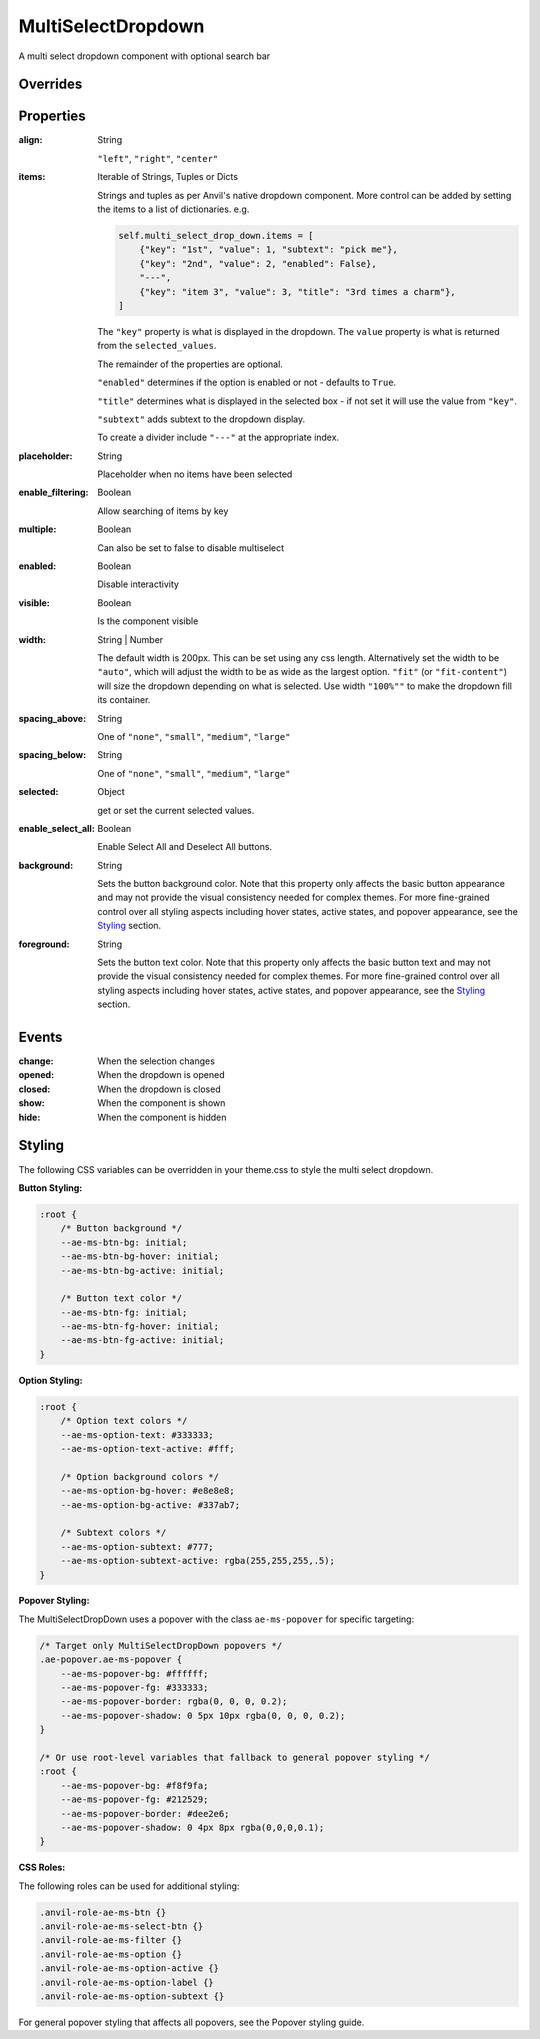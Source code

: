 MultiSelectDropdown
===================
A multi select dropdown component with optional search bar


Overrides
---------

.. function:: format_selected_text(self, count, total)

    This method is called when the selection changes and should return a string.

    The default implementation looks like:

    .. code-block:: python

        from anvil_extras.MultiSelectDropDown import MultiSelectDropDown

        def format_selected_text(self, count, total):
            if count > 3:
                return f"{count} items selected"
            return ", ".join(self.selected_keys)


    You can change this by overriding this method.

    You can override it globally by doing the following

    .. code-block:: python

        from anvil_extras.MultiSelectDropDown import MultiSelectDropDown

        def format_selected_text(self, count, total):
            if count > 2:
                return f"{count} items selected of {total}"
            return ", ".join(self.selected_keys)

        MultiSelectDropdown.format_selected_text = format_selected_text


    Alternatively you can change the ``count_selected_text`` method per multiselect instance

    .. code-block:: python

        class Form1(Form1Template):
            def __init__(self, **properties):
                ...

                def format_selected_text(count, total):
                    if count > 3:
                        return f"{count} items selected"
                    return ", ".join(self.multi_select_drop_down_1.selected_keys)

                self.multi_select_drop_down_1.format_selected_text = format_selected_text



Properties
----------
:align: String

    ``"left"``, ``"right"``, ``"center"``

:items: Iterable of Strings, Tuples or Dicts

    Strings and tuples as per Anvil's native dropdown component. More control can be added by setting the items to a list of dictionaries.
    e.g.

    .. code-block:: python

        self.multi_select_drop_down.items = [
            {"key": "1st", "value": 1, "subtext": "pick me"},
            {"key": "2nd", "value": 2, "enabled": False},
            "---",
            {"key": "item 3", "value": 3, "title": "3rd times a charm"},
        ]

    The ``"key"`` property is what is displayed in the dropdown.
    The ``value`` property is what is returned from the ``selected_values``.

    The remainder of the properties are optional.

    ``"enabled"`` determines if the option is enabled or not - defaults to ``True``.

    ``"title"`` determines what is displayed in the selected box - if not set it will use the value from ``"key"``.

    ``"subtext"`` adds subtext to the dropdown display.

    To create a divider include ``"---"`` at the appropriate index.

:placeholder: String

    Placeholder when no items have been selected

:enable_filtering: Boolean

    Allow searching of items by key

:multiple: Boolean

    Can also be set to false to disable multiselect

:enabled: Boolean

    Disable interactivity

:visible: Boolean

    Is the component visible

:width: String | Number

    The default width is 200px. This can be set using any css length.
    Alternatively set the width to be ``"auto"``, which will adjust the width to be as wide as the largest option.
    ``"fit"`` (or ``"fit-content"``) will size the dropdown depending on what is selected.
    Use width ``"100%""`` to make the dropdown fill its container.

:spacing_above: String

    One of ``"none"``, ``"small"``, ``"medium"``, ``"large"``

:spacing_below: String

    One of ``"none"``, ``"small"``, ``"medium"``, ``"large"``

:selected: Object

    get or set the current selected values.

:enable_select_all: Boolean

    Enable Select All and Deselect All buttons.

:background: String

    Sets the button background color. Note that this property only affects the basic button appearance and may not provide the visual consistency needed for complex themes. For more fine-grained control over all styling aspects including hover states, active states, and popover appearance, see the `Styling`_ section.

:foreground: String

    Sets the button text color. Note that this property only affects the basic button text and may not provide the visual consistency needed for complex themes. For more fine-grained control over all styling aspects including hover states, active states, and popover appearance, see the `Styling`_ section.


Events
------
:change:

    When the selection changes

:opened:

    When the dropdown is opened

:closed:

    When the dropdown is closed

:show:

    When the component is shown

:hide:

    When the component is hidden


Styling
-------

The following CSS variables can be overridden in your theme.css to style the multi select dropdown.

**Button Styling:**

.. code-block:: css

    :root {
        /* Button background */
        --ae-ms-btn-bg: initial;
        --ae-ms-btn-bg-hover: initial;
        --ae-ms-btn-bg-active: initial;

        /* Button text color */
        --ae-ms-btn-fg: initial;
        --ae-ms-btn-fg-hover: initial;
        --ae-ms-btn-fg-active: initial;
    }

**Option Styling:**

.. code-block:: css

    :root {
        /* Option text colors */
        --ae-ms-option-text: #333333;
        --ae-ms-option-text-active: #fff;

        /* Option background colors */
        --ae-ms-option-bg-hover: #e8e8e8;
        --ae-ms-option-bg-active: #337ab7;

        /* Subtext colors */
        --ae-ms-option-subtext: #777;
        --ae-ms-option-subtext-active: rgba(255,255,255,.5);
    }

**Popover Styling:**

The MultiSelectDropDown uses a popover with the class ``ae-ms-popover`` for specific targeting:

.. code-block:: css

    /* Target only MultiSelectDropDown popovers */
    .ae-popover.ae-ms-popover {
        --ae-ms-popover-bg: #ffffff;
        --ae-ms-popover-fg: #333333;
        --ae-ms-popover-border: rgba(0, 0, 0, 0.2);
        --ae-ms-popover-shadow: 0 5px 10px rgba(0, 0, 0, 0.2);
    }

    /* Or use root-level variables that fallback to general popover styling */
    :root {
        --ae-ms-popover-bg: #f8f9fa;
        --ae-ms-popover-fg: #212529;
        --ae-ms-popover-border: #dee2e6;
        --ae-ms-popover-shadow: 0 4px 8px rgba(0,0,0,0.1);
    }

**CSS Roles:**

The following roles can be used for additional styling:

.. code-block:: css

    .anvil-role-ae-ms-btn {}
    .anvil-role-ae-ms-select-btn {}
    .anvil-role-ae-ms-filter {}
    .anvil-role-ae-ms-option {}
    .anvil-role-ae-ms-option-active {}
    .anvil-role-ae-ms-option-label {}
    .anvil-role-ae-ms-option-subtext {}

For general popover styling that affects all popovers, see the Popover styling guide.
